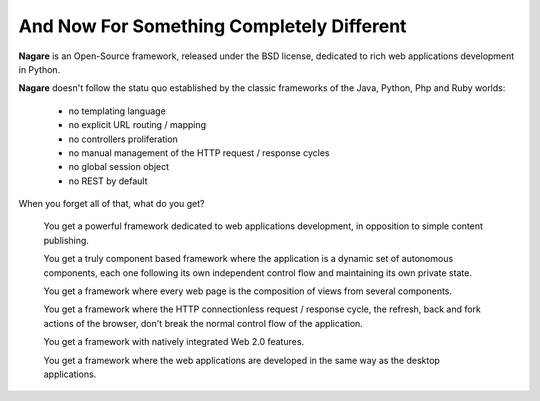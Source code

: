And Now For Something Completely Different
==========================================

**Nagare** is an Open-Source framework, released under the BSD license,
dedicated to rich web applications development in Python.

**Nagare** doesn't follow the statu quo established by the classic frameworks
of the Java, Python, Php and Ruby worlds:

  - no templating language
  - no explicit URL routing / mapping
  - no controllers proliferation
  - no manual management of the HTTP request / response cycles
  - no global session object
  - no REST by default

When you forget all of that, what do you get?

  You get a powerful framework dedicated to web applications development, in
  opposition to simple content publishing.

  You get a truly component based framework where the application is a dynamic
  set of autonomous components, each one following its own independent control
  flow and maintaining its own private state.

  You get a framework where every web page is the composition of views from
  several components.

  You get a framework where the HTTP connectionless request / response cycle,
  the refresh, back and fork actions of the browser, don't break the normal
  control flow of the application.

  You get a framework with natively integrated Web 2.0 features.

  You get a framework where the web applications are developed in the same way
  as the desktop applications.

